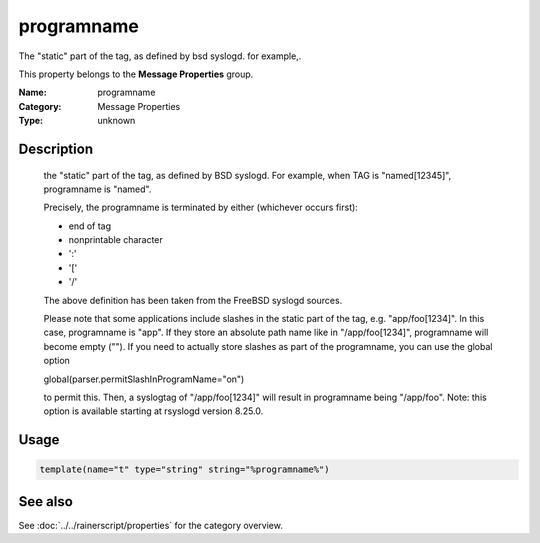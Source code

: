 .. _prop-message-programname:
.. _properties.message.programname:

programname
===========

.. index::
   single: properties; programname
   single: programname

.. summary-start

The "static" part of the tag, as defined by bsd syslogd. for example,.

.. summary-end

This property belongs to the **Message Properties** group.

:Name: programname
:Category: Message Properties
:Type: unknown

Description
-----------
  the "static" part of the tag, as defined by BSD syslogd. For example,
  when TAG is "named[12345]", programname is "named".

  Precisely, the programname is terminated by either (whichever occurs first):

  - end of tag
  - nonprintable character
  - ':'
  - '['
  - '/'

  The above definition has been taken from the FreeBSD syslogd sources.

  Please note that some applications include slashes in the static part
  of the tag, e.g. "app/foo[1234]". In this case, programname is "app".
  If they store an absolute path name like in "/app/foo[1234]", programname
  will become empty (""). If you need to actually store slashes as
  part of the programname, you can use the global option

  global(parser.permitSlashInProgramName="on")

  to permit this. Then, a syslogtag of "/app/foo[1234]" will result in
  programname being "/app/foo". Note: this option is available starting at
  rsyslogd version 8.25.0.

Usage
-----
.. _properties.message.programname-usage:

.. code-block:: rsyslog

   template(name="t" type="string" string="%programname%")

See also
--------
See :doc:`../../rainerscript/properties` for the category overview.
